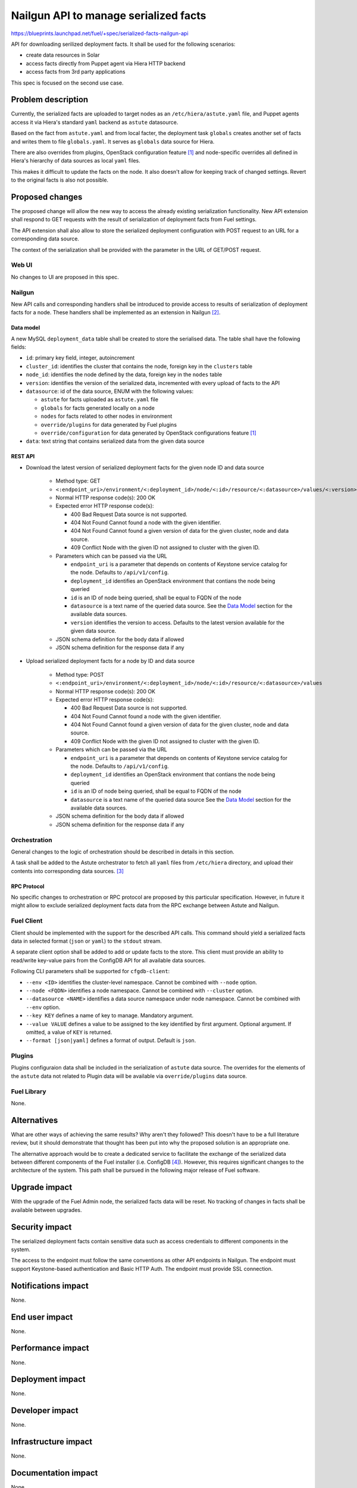 ..
 This work is licensed under a Creative Commons Attribution 3.0 Unported
 License.

 http://creativecommons.org/licenses/by/3.0/legalcode

======================================
Nailgun API to manage serialized facts
======================================

https://blueprints.launchpad.net/fuel/+spec/serialized-facts-nailgun-api

API for downloading serilized deployment facts. It shall be used for
the following scenarios:

* create data resources in Solar
* access facts directly from Puppet agent via Hiera HTTP backend
* access facts from 3rd party applications

This spec is focused on the second use case.

--------------------
Problem description
--------------------

Currently, the serialized facts are uploaded to target nodes as an
``/etc/hiera/astute.yaml`` file, and Puppet agents access it via
Hiera's standard ``yaml`` backend as ``astute`` datasource.

Based on the fact from ``astute.yaml`` and from local facter,
the deployment task ``globals`` creates another set of facts and
writes them to file ``globals.yaml``. It serves as ``globals``
data source for Hiera.

There are also overrides from plugins, OpenStack configuration
feature [1]_ and node-specific overrides all defined in Hiera's
hierarchy of data sources as local ``yaml`` files.

This makes it difficult to update the facts on the node. It also
doesn't allow for keeping track of changed settings. Revert to the
original facts is also not possible.

----------------
Proposed changes
----------------

The proposed change will allow the new way to access the already
existing serialization functionality. New API extension shall respond
to GET requests with the result of serialization of deployment
facts from Fuel settings.

The API extension shall also allow to store the serialized deployment
configuration with POST request to an URL for a corresponding
data source.

The context of the serialization shall be provided with the parameter
in the URL of GET/POST request.


Web UI
======

No changes to UI are proposed in this spec.

Nailgun
=======

New API calls and corresponding handlers shall be introduced to
provide access to results of serialization of deployment facts
for a node. These handlers shall be implemented as an extension
in Nailgun [2]_.

Data model
----------

A new MySQL ``deployment_data`` table shall be created to store
the serialised data. The table shall have the following fields:

* ``id``: primary key field, integer, autoincrement

* ``cluster_id``: identifies the cluster that contains the node,
  foreign key in the ``clusters`` table

* ``node_id``: identifies the node defined by the data, foreign key
  in the ``nodes`` table

* ``version``: identifies the version of the serialized
  data, incremented with every upload of facts to the API

* ``datasource``: id of the data source, ENUM with the following
  values:

  * ``astute`` for facts uploaded as ``astute.yaml`` file

  * ``globals`` for facts generated locally on a node

  * ``nodes`` for facts related to other nodes in environment

  * ``override/plugins`` for data generated by Fuel plugins

  * ``override/configuration`` for data generated by OpenStack
    configurations feature [1]_

* ``data``: text string that contains serialized data from the
  given data source

REST API
--------

* Download the latest version of serialized deployment
  facts for the given node ID and data source

    * Method type: GET

    * ``<:endpoint_uri>/environment/<:deployment_id>/node/<:id>/resource/<:datasource>/values/<:version>``

    * Normal HTTP response code(s): 200 OK

    * Expected error HTTP response code(s):

      * 400 Bad Request
        Data source is not supported.

      * 404 Not Found
        Cannot found a node with the given identifier.

      * 404 Not Found
        Cannot found a given version of data for the given cluster, node and
        data source.

      * 409 Conflict
        Node with the given ID not assigned to cluster with the given ID.

    * Parameters which can be passed via the URL

      * ``endpoint_uri`` is a parameter that depends on contents of
        Keystone service catalog for the node. Defaults to ``/api/v1/config``.

      * ``deployment_id`` identifies an OpenStack environment
        that contians the node being queried

      * ``id`` is an ID of node being queried, shall be equal to FQDN
        of the node

      * ``datasource`` is a text name of the queried data source.
        See the `Data Model`_ section for the available data sources.

      * ``version`` identifies the version to access. Defaults
        to the latest version available for the given data source.

    * JSON schema definition for the body data if allowed

    * JSON schema definition for the response data if any

* Upload serialized deployment facts for a node by ID and data source

    * Method type: POST

    * ``<:endpoint_uri>/environment/<:deployment_id>/node/<:id>/resource/<:datasource>/values``

    * Normal HTTP response code(s): 200 OK

    * Expected error HTTP response code(s):

      * 400 Bad Request
        Data source is not supported.

      * 404 Not Found
        Cannot found a node with the given identifier.

      * 404 Not Found
        Cannot found a given version of data for the given cluster, node and
        data source.

      * 409 Conflict
        Node with the given ID not assigned to cluster with the given ID.

    * Parameters which can be passed via the URL

      * ``endpoint_uri`` is a parameter that depends on contents of
        Keystone service catalog for the node. Defaults to ``/api/v1/config``.

      * ``deployment_id`` identifies an OpenStack environment
        that contians the node being queried

      * ``id`` is an ID of node being queried, shall be equal to FQDN
        of the node

      * ``datasource`` is a text name of the queried data source
        See the `Data Model`_ section for the available data sources.

    * JSON schema definition for the body data if allowed

    * JSON schema definition for the response data if any

Orchestration
=============

General changes to the logic of orchestration should be described in
details in this section.

A task shall be added to the Astute orchestrator to fetch all
``yaml`` files from ``/etc/hiera`` directory, and upload their contents
into corresponding data sources. [3]_

RPC Protocol
------------

No specific changes to orchestration or RPC protocol are proposed
by this particular specification. However, in future it might allow to
exclude serialized deployment facts data from the RPC exchange between
Astute and Nailgun.

Fuel Client
===========

Client should be implemented with the support for the described
API calls. This command should yield a serialized facts data in selected
format (``json`` or ``yaml``) to the ``stdout`` stream.

A separate client option shall be added to add or update facts to the
store. This client must provide an ability to read/write key-value pairs
from the ConfigDB API for all available data sources.

Following CLI parameters shall be supported for ``cfgdb-client``:

* ``--env <ID>`` identifies the cluster-level namespace. Cannot
  be combined with ``--node`` option.

* ``--node <FQDN>`` identifies a node namespace. Cannot be
  combined with ``--cluster`` option.

* ``--datasource <NAME>`` identifies a data source namespace
  under node namespace. Cannot be combined with ``--env``
  option.

* ``--key KEY`` defines a name of
  key to manage. Mandatory argument.

* ``--value VALUE`` defines a value
  to be assigned to the key identified by first argument. Optional
  argument. If omitted, a value of ``KEY`` is returned.

* ``--format [json|yaml]`` defines a format of output. Default is ``json``.

Plugins
=======

Plugins configuraion data shall be included in the serialization of
``astute`` data source. The overrides for the elements of the
``astute`` data not related to Plugin data will be available via
``override/plugins`` data source.

Fuel Library
============

None.

------------
Alternatives
------------

What are other ways of achieving the same results? Why aren't they followed?
This doesn't have to be a full literature review, but it should demonstrate
that thought has been put into why the proposed solution is an appropriate one.

The alternative approach would be to create a dedicated service to facilitate
the exchange of the serialized data between different components of the Fuel
installer (i.e. ConfigDB [4]_). However, this requires significant changes to
the architecture of the system. This path shall be pursued in the following
major release of Fuel software.

--------------
Upgrade impact
--------------

With the upgrade of the Fuel Admin node, the serialized facts data will be
reset. No tracking of changes in facts shall be available between upgrades.

---------------
Security impact
---------------

The serialized deployment facts contain sensitive data such as access
credentials to different components in the system.

The access to the endpoint must follow the same conventions as other
API endpoints in Nailgun. The endpoint must support Keystone-based
authentication and Basic HTTP Auth. The endpoint must provide SSL
connection.

--------------------
Notifications impact
--------------------

None.

---------------
End user impact
---------------

None.

------------------
Performance impact
------------------

None.

-----------------
Deployment impact
-----------------

None.

----------------
Developer impact
----------------

None.

---------------------
Infrastructure impact
---------------------

None.

--------------------
Documentation impact
--------------------

None.

--------------
Implementation
--------------

Assignee(s)
===========

Who is leading the writing of the code? Or is this a blueprint where you're
throwing it out there to see who picks it up?

If more than one person is working on the implementation, please designate the
primary author and contact.

Primary assignee:
  <gelbuhos> Oleg S. Gelbukh

Other contributors:
  <sabramov> Sergey Abramov
  <sryabin>  Sergey Ryabin
  <ytaraday> Yuriy Taraday

Mandatory design review:
  <sbrimhall>  Scott Brimhall
  <ikalnitsky> Igor Kalnitskiy
  <rustyrobot> Evgeniy Li


Work Items
==========

* Implement an API handler and supplementary logic in Nailgun source code
  tree.

* Update documentation to reflect changes in the Nailgun API.

* Implement simple client application to communicate to the API.

Dependencies
============

None.

------------
Testing, QA
------------

TBD

Acceptance criteria
===================

* API handler responds with the serialized deployment facts according to
  the specification.

----------
References
----------

.. [1] OpenStack configuration https://github.com/openstack/fuel-specs/blob/master/specs/8.0/openstack-config-change.rst
.. [2] Extensions mechanism in Nailgun https://github.com/openstack/fuel-specs/blob/master/specs/9.0/stevedore-extensions-discovery.rst
.. [3] Upload serialized deployment facts to ConfigDB https://blueprints.launchpad.net/fuel/+spec/upload-deployment-facts-to-configdb
.. [4] ConfigDB specification draft https://review.openstack.org/#/c/281331/
